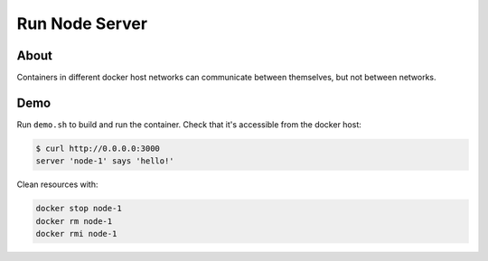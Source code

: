 ===============
Run Node Server
===============

About
-----

Containers in different docker host networks can communicate between themselves, but not between networks.

Demo
----

Run ``demo.sh`` to build and run the container. Check that it's accessible from the docker host:

.. code:: bash

   $ curl http://0.0.0.0:3000
   server 'node-1' says 'hello!'

Clean resources with:

.. code:: bash

   docker stop node-1
   docker rm node-1
   docker rmi node-1
